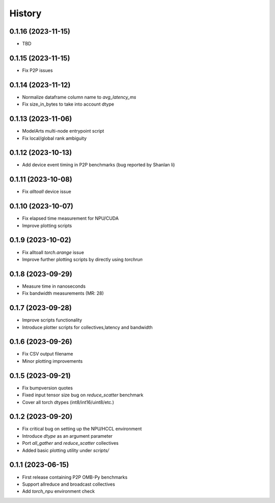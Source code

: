 =======
History
=======

0.1.16 (2023-11-15)
------------------
* TBD


0.1.15 (2023-11-15)
------------------
* Fix P2P issues

0.1.14 (2023-11-12)
------------------
* Normalize dataframe column name to `avg_latency_ms`
* Fix size_in_bytes to take into account dtype

0.1.13 (2023-11-06)
------------------
* ModelArts multi-node entrypoint script
* Fix local/global rank ambiguity

0.1.12 (2023-10-13)
------------------
* Add device event timing in P2P benchmarks (bug reported by Shanlan li)

0.1.11 (2023-10-08)
------------------
* Fix `alltoall` device issue

0.1.10 (2023-10-07)
------------------
* Fix elapsed time measurement for NPU/CUDA
* Improve plotting scripts

0.1.9 (2023-10-02)
------------------
* Fix alltoall `torch.arange` issue
* Improve further plotting scripts by directly using `torchrun`

0.1.8 (2023-09-29)
------------------
* Measure time in nanoseconds
* Fix bandwidth measurements (MR: 28)

0.1.7 (2023-09-28)
------------------
* Improve scripts functionality
* Introduce plotter scripts for collectives,latency and bandwidth

0.1.6 (2023-09-26)
------------------
* Fix CSV output filename
* Minor plotting improvements

0.1.5 (2023-09-21)
------------------
* Fix bumpversion quotes
* Fixed input tensor size bug on `reduce_scatter` benchmark
* Cover all torch dtypes (int8/int16/uint8/etc.)

0.1.2 (2023-09-20)
------------------
* Fix critical bug on setting up the NPU/HCCL environment
* Introduce `dtype` as an argument parameter
* Port `all_gather` and `reduce_scatter` collectives
* Added basic plotting utility under `scripts/`

0.1.1 (2023-06-15)
------------------
* First release containing P2P OMB-Py benchmarks
* Support allreduce and broadcast collectives
* Add `torch_npu` environment check
